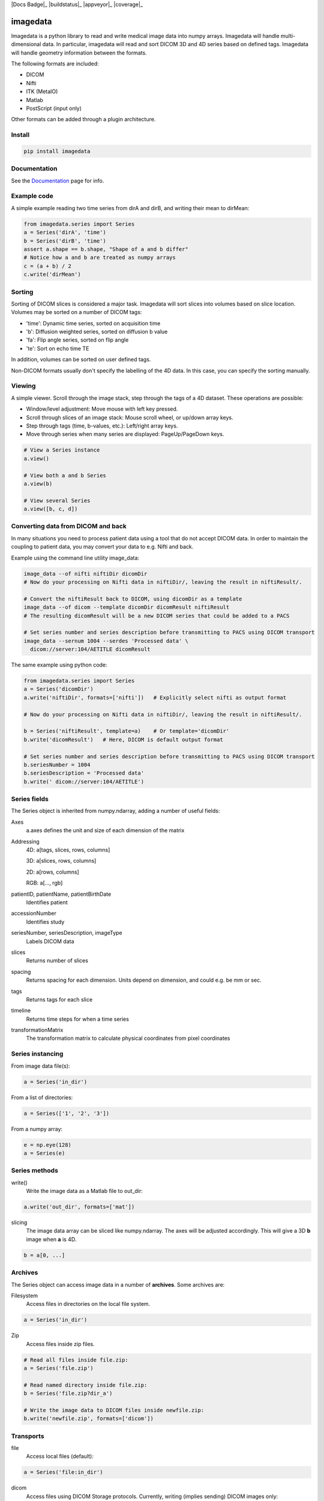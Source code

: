 |Docs Badge|_ |buildstatus|_ |appveyor|_ |coverage|_


#########
imagedata
#########

Imagedata is a python library to read and write medical image data into numpy arrays.
Imagedata will handle multi-dimensional data.
In particular, imagedata will read and sort DICOM 3D and 4D series based on
defined tags.
Imagedata will handle geometry information between the formats.

The following formats are included:

* DICOM
* Nifti
* ITK (MetaIO)
* Matlab
* PostScript (input only)

Other formats can be added through a plugin architecture.

Install
-------------------

.. code-block::

    pip install imagedata

Documentation
----------------
See the Documentation_ page for info.

.. _Documentation: https://imagedata.readthedocs.io

Example code
-------------------

A simple example reading two time series from dirA and dirB, and writing their mean to dirMean:

.. code-block:: python

    from imagedata.series import Series
    a = Series('dirA', 'time')
    b = Series('dirB', 'time')
    assert a.shape == b.shape, "Shape of a and b differ"
    # Notice how a and b are treated as numpy arrays
    c = (a + b) / 2
    c.write('dirMean')

Sorting
-------

Sorting of DICOM slices is considered a major task. Imagedata will sort slices into volumes based on slice location.
Volumes may be sorted on a number of DICOM tags:

* 'time': Dynamic time series, sorted on acquisition time
* 'b': Diffusion weighted series, sorted on diffusion b value
* 'fa': Flip angle series, sorted on flip angle
* 'te': Sort on echo time TE

In addition, volumes can be sorted on user defined tags.

Non-DICOM formats usually don't specify the labelling of the 4D data.
In this case, you can specify the sorting manually.

Viewing
-------

A simple viewer. Scroll through the image stack, step through the tags of a 4D dataset.
These operations are possible:

* Window/level adjustment: Move mouse with left key pressed.
* Scroll through slices of an image stack: Mouse scroll wheel, or up/down array keys.
* Step through tags (time, b-values, etc.): Left/right array keys.
* Move through series when many series are displayed: PageUp/PageDown keys.

.. code-block:: python

      # View a Series instance
      a.view()

      # View both a and b Series
      a.view(b)

      # View several Series
      a.view([b, c, d])

Converting data from DICOM and back
-----------------------------------

In many situations you need to process patient data using a tool that do not accept DICOM data.
In order to maintain the coupling to patient data, you may convert your data to e.g. Nifti and back.

Example using the command line utility image_data:

.. code-block:: bash

  image_data --of nifti niftiDir dicomDir
  # Now do your processing on Nifti data in niftiDir/, leaving the result in niftiResult/.

  # Convert the niftiResult back to DICOM, using dicomDir as a template
  image_data --of dicom --template dicomDir dicomResult niftiResult
  # The resulting dicomResult will be a new DICOM series that could be added to a PACS

  # Set series number and series description before transmitting to PACS using DICOM transport
  image_data --sernum 1004 --serdes 'Processed data' \
    dicom://server:104/AETITLE dicomResult

The same example using python code:

.. code-block:: python

  from imagedata.series import Series
  a = Series('dicomDir')
  a.write('niftiDir', formats=['nifti'])   # Explicitly select nifti as output format

  # Now do your processing on Nifti data in niftiDir/, leaving the result in niftiResult/.

  b = Series('niftiResult', template=a)    # Or template='dicomDir'
  b.write('dicomResult')   # Here, DICOM is default output format

  # Set series number and series description before transmitting to PACS using DICOM transport
  b.seriesNumber = 1004
  b.seriesDescription = 'Processed data'
  b.write(' dicom://server:104/AETITLE')

Series fields
-------------

The Series object is inherited from numpy.ndarray, adding a number of useful fields:

Axes
  a.axes defines the unit and size of each dimension of the matrix
  
Addressing
  4D: a[tags, slices, rows, columns]
  
  3D: a[slices, rows, columns]
  
  2D: a[rows, columns]
  
  RGB: a[..., rgb]
  
patientID, patientName, patientBirthDate
  Identifies patient

accessionNumber
  Identifies study

seriesNumber, seriesDescription, imageType
  Labels DICOM data

slices
  Returns number of slices
  
spacing
  Returns spacing for each dimension. Units depend on dimension, and could e.g. be mm or sec.
  
tags
  Returns tags for each slice
  
timeline
  Returns time steps for when a time series
  
transformationMatrix
  The transformation matrix to calculate physical coordinates from pixel coordinates

Series instancing
-----------------

From image data file(s):

.. code-block:: python

  a = Series('in_dir')
  
From a list of directories:

.. code-block:: python

  a = Series(['1', '2', '3'])

From a numpy array:

.. code-block:: python

  e = np.eye(128)
  a = Series(e)

Series methods
--------------

write()
  Write the image data as a Matlab file to out_dir:
  
.. code-block:: python

    a.write('out_dir', formats=['mat'])

slicing
  The image data array can be sliced like numpy.ndarray. The axes will be adjusted accordingly.
  This will give a 3D **b** image when **a** is 4D.

.. code-block:: python

      b = a[0, ...]
  
Archives
--------

The Series object can access image data in a number of **archives**. Some archives are:

Filesystem
  Access files in directories on the local file system.

.. code-block:: python

    a = Series('in_dir')
  
Zip
  Access files inside zip files.
  

.. code-block:: python

  # Read all files inside file.zip:
  a = Series('file.zip')

  # Read named directory inside file.zip:
  b = Series('file.zip?dir_a')
  
  # Write the image data to DICOM files inside newfile.zip:
  b.write('newfile.zip', formats=['dicom'])

Transports
----------

file
  Access local files (default):
  
.. code-block:: python

    a = Series('file:in_dir')
  
dicom
  Access files using DICOM Storage protocols. Currently, writing (implies sending) DICOM images only:
  
.. code-block:: python

    a.write('dicom://server:104/AETITLE')

Command line usage
------------------

The command line program *image_data* can be used to convert between various image data formats:

.. code-block:: bash

  image_data --order time out_dir in_dirs

.. |Docs Badge| image:: https://readthedocs.org/projects/imagedata/badge/
    :alt: Documentation Status
    :scale: 100%
    :target: https://imagedata.readthedocs.io
